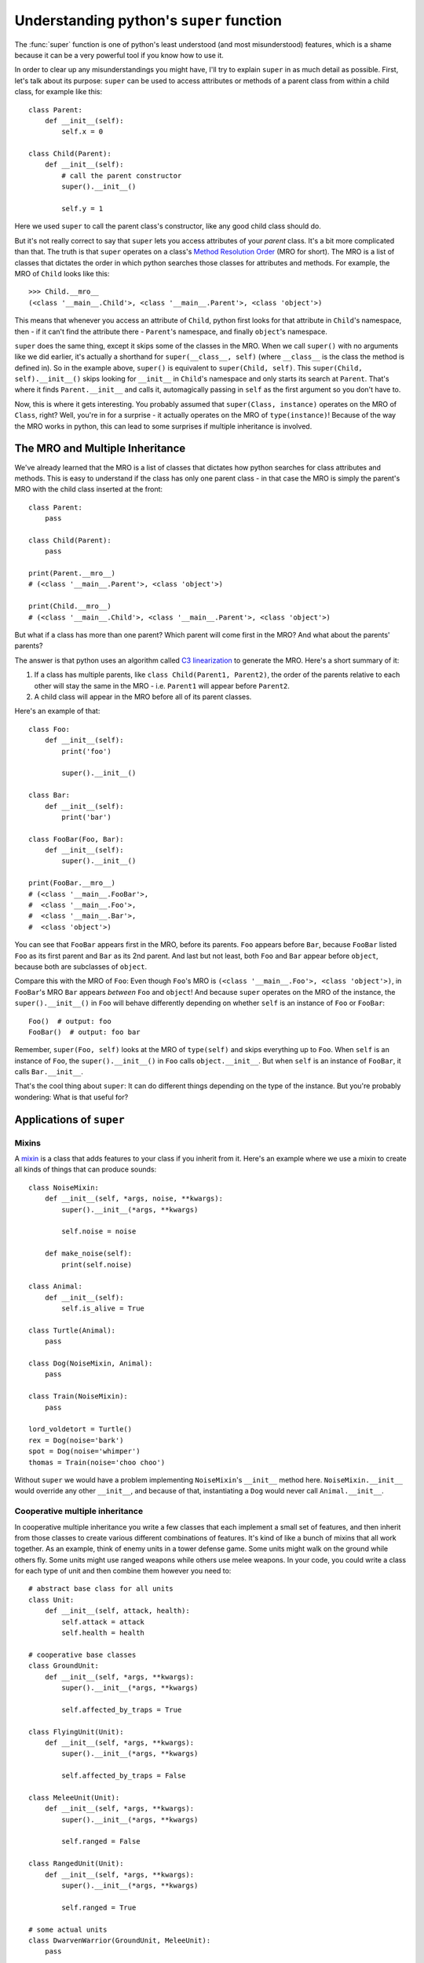 
*****************************************
Understanding python's ``super`` function
*****************************************

The :func:`super` function is one of python's least understood (and most misunderstood) features¸ which is a shame because it can be a very powerful tool if you know how to use it.

In order to clear up any misunderstandings you might have, I'll try to explain ``super`` in as much detail as possible.
First, let's talk about its purpose: ``super`` can be used to access attributes or methods of a parent class from within a child class, for example like this::

    class Parent:
        def __init__(self):
            self.x = 0

    class Child(Parent):
        def __init__(self):
            # call the parent constructor
            super().__init__()

            self.y = 1

Here we used ``super`` to call the parent class's constructor, like any good child class should do.

But it's not really correct to say that ``super`` lets you access attributes of your *parent* class. It's a bit more complicated than that. The truth is that ``super`` operates on a class's `Method Resolution Order <https://docs.python.org/3/glossary.html#term-method-resolution-order>`_ (MRO for short). The MRO is a list of classes that dictates the order in which python searches those classes for attributes and methods. For example, the MRO of ``Child`` looks like this::

    >>> Child.__mro__
    (<class '__main__.Child'>, <class '__main__.Parent'>, <class 'object'>)

This means that whenever you access an attribute of ``Child``, python first looks for that attribute in ``Child``'s namespace, then - if it can't find the attribute there - ``Parent``'s namespace, and finally ``object``'s namespace.

``super`` does the same thing, except it skips some of the classes in the MRO. When we call ``super()`` with no arguments like we did earlier, it's actually a shorthand for ``super(__class__, self)`` (where ``__class__`` is the class the method is defined in). So in the example above, ``super()`` is equivalent to ``super(Child, self)``. This ``super(Child, self).__init__()`` skips looking for ``__init__`` in ``Child``'s namespace and only starts its search at ``Parent``. That's where it finds ``Parent.__init__`` and calls it, automagically passing in ``self`` as the first argument so you don't have to.

Now, this is where it gets interesting. You probably assumed that ``super(Class, instance)`` operates on the MRO of ``Class``, right? Well, you're in for a surprise - it actually operates on the MRO of ``type(instance)``! Because of the way the MRO works in python, this can lead to some surprises if multiple inheritance is involved.


The MRO and Multiple Inheritance
================================

We've already learned that the MRO is a list of classes that dictates how python searches for class attributes and methods. This is easy to understand if the class has only one parent class - in that case the MRO is simply the parent's MRO with the child class inserted at the front::

    class Parent:
        pass

    class Child(Parent):
        pass

    print(Parent.__mro__)
    # (<class '__main__.Parent'>, <class 'object'>)

    print(Child.__mro__)
    # (<class '__main__.Child'>, <class '__main__.Parent'>, <class 'object'>)

But what if a class has more than one parent? Which parent will come first in the MRO? And what about the parents' parents?

The answer is that python uses an algorithm called `C3 linearization <https://en.wikipedia.org/wiki/C3_linearization>`_ to generate the MRO. Here's a short summary of it:

1. If a class has multiple parents, like ``class Child(Parent1, Parent2)``, the order of the parents relative to each other will stay the same in the MRO - i.e. ``Parent1`` will appear before ``Parent2``.
2. A child class will appear in the MRO before all of its parent classes.

Here's an example of that::

    class Foo:
        def __init__(self):
            print('foo')

            super().__init__()

    class Bar:
        def __init__(self):
            print('bar')

    class FooBar(Foo, Bar):
        def __init__(self):
            super().__init__()

    print(FooBar.__mro__)
    # (<class '__main__.FooBar'>,
    #  <class '__main__.Foo'>,
    #  <class '__main__.Bar'>,
    #  <class 'object'>)

You can see that ``FooBar`` appears first in the MRO, before its parents. ``Foo`` appears before ``Bar``, because ``FooBar`` listed ``Foo`` as its first parent and ``Bar`` as its 2nd parent. And last but not least, both ``Foo`` and ``Bar`` appear before ``object``, because both are subclasses of ``object``.

Compare this with the MRO of ``Foo``: Even though ``Foo``'s MRO is ``(<class '__main__.Foo'>, <class 'object'>)``, in ``FooBar``'s MRO ``Bar`` appears *between* ``Foo`` and ``object``! And because ``super`` operates on the MRO of the instance, the ``super().__init__()`` in ``Foo`` will behave differently depending on whether ``self`` is an instance of ``Foo`` or ``FooBar``::

    Foo()  # output: foo
    FooBar()  # output: foo bar

Remember, ``super(Foo, self)`` looks at the MRO of ``type(self)`` and skips everything up to ``Foo``. When ``self`` is an instance of ``Foo``, the ``super().__init__()`` in ``Foo`` calls ``object.__init__``. But when ``self`` is an instance of ``FooBar``, it calls ``Bar.__init__``.

That's the cool thing about ``super``: It can do different things depending on the type of the instance. But you're probably wondering: What is that useful for?

Applications of ``super``
=========================

Mixins
~~~~~~

A `mixin <https://en.wikipedia.org/wiki/Mixin>`_ is a class that adds features to your class if you inherit from it. Here's an example where we use a mixin to create all kinds of things that can produce sounds::

    class NoiseMixin:
        def __init__(self, *args, noise, **kwargs):
            super().__init__(*args, **kwargs)

            self.noise = noise

        def make_noise(self):
            print(self.noise)

    class Animal:
        def __init__(self):
            self.is_alive = True

    class Turtle(Animal):
        pass

    class Dog(NoiseMixin, Animal):
        pass

    class Train(NoiseMixin):
        pass

    lord_voldetort = Turtle()
    rex = Dog(noise='bark')
    spot = Dog(noise='whimper')
    thomas = Train(noise='choo choo')

Without ``super`` we would have a problem implementing ``NoiseMixin``'s ``__init__`` method here. ``NoiseMixin.__init__`` would override any other ``__init__``, and because of that, instantiating a ``Dog`` would never call ``Animal.__init__``.


Cooperative multiple inheritance
~~~~~~~~~~~~~~~~~~~~~~~~~~~~~~~~

In cooperative multiple inheritance you write a few classes that each implement a small set of features, and then inherit from those classes to create various different combinations of features. It's kind of like a bunch of mixins that all work together.
As an example, think of enemy units in a tower defense game. Some units might walk on the ground while others fly. Some units might use ranged weapons while others use melee weapons. In your code, you could write a class for each type of unit and then combine them however you need to::

    # abstract base class for all units
    class Unit:
        def __init__(self, attack, health):
            self.attack = attack
            self.health = health

    # cooperative base classes
    class GroundUnit:
        def __init__(self, *args, **kwargs):
            super().__init__(*args, **kwargs)

            self.affected_by_traps = True

    class FlyingUnit(Unit):
        def __init__(self, *args, **kwargs):
            super().__init__(*args, **kwargs)

            self.affected_by_traps = False

    class MeleeUnit(Unit):
        def __init__(self, *args, **kwargs):
            super().__init__(*args, **kwargs)

            self.ranged = False

    class RangedUnit(Unit):
        def __init__(self, *args, **kwargs):
            super().__init__(*args, **kwargs)

            self.ranged = True

    # some actual units
    class DwarvenWarrior(GroundUnit, MeleeUnit):
        pass

    class AngelicArcher(FlyingUnit, RangedUnit):
        pass

    gimli = DwarvenWarrior(5, 20)

Once again we used ``super`` to chain all our ``__init__`` methods together.
